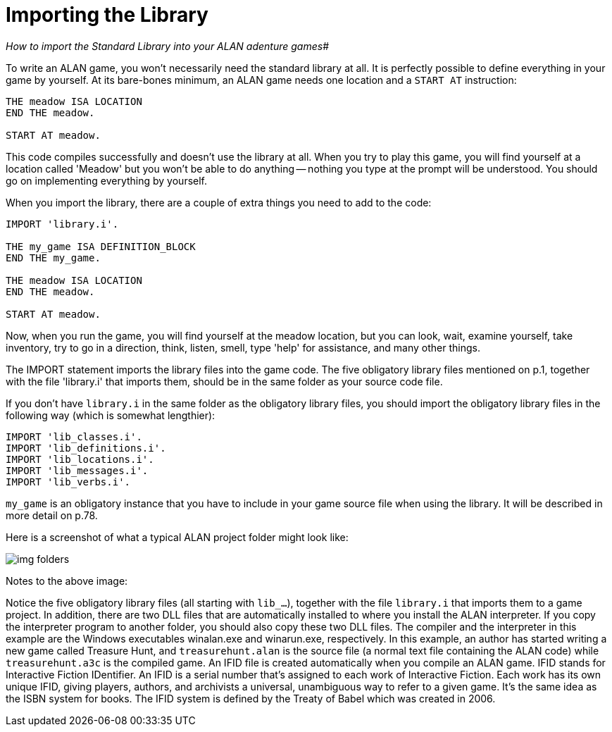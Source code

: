 ////
********************************************************************************
*                                                                              *
*                     ALAN Standard Library User's Manual                      *
*                                                                              *
*                                  Chapter 2                                   *
*                                                                              *
********************************************************************************
////


[[ch.importing-stdlib]]
= Importing the Library

[big]_How to import the Standard Library into your ALAN adenture games_#

To write an ALAN game, you won't necessarily need the standard library at all.
It is perfectly possible to define everything in your game by yourself.
At its bare-bones minimum, an ALAN game needs one location and a `START AT` instruction:

[source,alan]
--------------------------------------------------------------------------------
THE meadow ISA LOCATION
END THE meadow.

START AT meadow.
--------------------------------------------------------------------------------


// @FIXME: "not even prompt will be understood." ???!!!
This code compiles successfully and doesn't use the library at all.
When you try to play this game, you will find yourself at a location called 'Meadow' but you won't be able to do anything -- nothing you type at the prompt will be understood.
You should go on implementing everything by yourself.


When you import the library, there are a couple of extra things you need to add to the code:

[source,alan]
--------------------------------------------------------------------------------
IMPORT 'library.i'.

THE my_game ISA DEFINITION_BLOCK
END THE my_game.

THE meadow ISA LOCATION
END THE meadow.

START AT meadow.
--------------------------------------------------------------------------------

Now, when you run the game, you will find yourself at the meadow location, but you can look, wait, examine yourself, take inventory, try to go in a direction, think, listen, smell, type 'help' for assistance, and many other things.


The IMPORT statement imports the library files into the game code.
The five obligatory library files mentioned on p.1, together with the file 'library.i' that imports them, should be in the same folder as your source code file.


If you don't have `library.i` in the same folder as the obligatory library files, you should import the obligatory library files in the following way (which is somewhat lengthier):


[source,alan]
--------------------------------------------------------------------------------
IMPORT 'lib_classes.i'.
IMPORT 'lib_definitions.i'.
IMPORT 'lib_locations.i'.
IMPORT 'lib_messages.i'.
IMPORT 'lib_verbs.i'.
--------------------------------------------------------------------------------

// @FIXME: XREF TO PAGE

`my_game` is an obligatory instance that you have to include in your game source file when using the library.
It will be described in more detail on p.78.

Here is a screenshot of what a typical ALAN project folder might look like:

image::img_folders.jpg[]

Notes to the above image:

Notice the five obligatory library files (all starting with `lib_...`), together with the file `library.i` that imports them to a game project.
In addition, there are two DLL files that are automatically installed to where you install the ALAN interpreter.
If you copy the interpreter program to another folder, you should also copy these two DLL files.
The compiler and the interpreter in this example are the Windows executables winalan.exe and winarun.exe, respectively.
In this example, an author has started writing a new game called Treasure Hunt, and `treasurehunt.alan` is the source file (a normal text file containing the ALAN code) while `treasurehunt.a3c` is the compiled game.
An IFID file is created automatically when you compile an ALAN game.
IFID stands for Interactive Fiction IDentifier.
An IFID is a serial number that's assigned to each work of Interactive Fiction.
Each work has its own unique IFID, giving players, authors, and archivists a universal, unambiguous way to refer to a given game.
It's the same idea as the ISBN system for books.
The IFID system is defined by the Treaty of Babel which was created in 2006.


// EOF //

